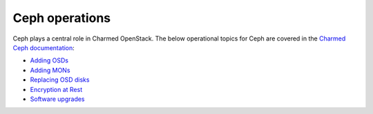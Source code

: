 ===============
Ceph operations
===============

Ceph plays a central role in Charmed OpenStack. The below operational topics
for Ceph are covered in the `Charmed Ceph documentation`_:

* `Adding OSDs`_
* `Adding MONs`_
* `Replacing OSD disks`_
* `Encryption at Rest`_
* `Software upgrades`_

.. LINKS
.. _Charmed Ceph documentation: https://ubuntu.com/ceph/docs
.. _Adding OSDs: https://ubuntu.com/ceph/docs/adding-osds
.. _Adding MONs: https://ubuntu.com/ceph/docs/adding-mons
.. _Replacing OSD disks: https://ubuntu.com/ceph/docs/replacing-osd-disks
.. _Encryption at Rest: https://ubuntu.com/ceph/docs/encryption-at-rest
.. _Software upgrades: https://ubuntu.com/ceph/docs/software-upgrades
